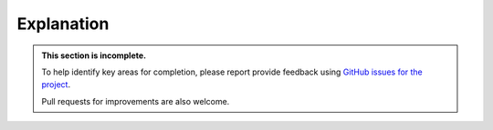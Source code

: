 .. _explanation:

===========
Explanation
===========

..  admonition:: This section is incomplete.

    To help identify key areas for completion, please report provide feedback using `GitHub issues
    for the project <https://github.com/divio/djangocms-publisher/issues>`_.

    Pull requests for improvements are also welcome.
